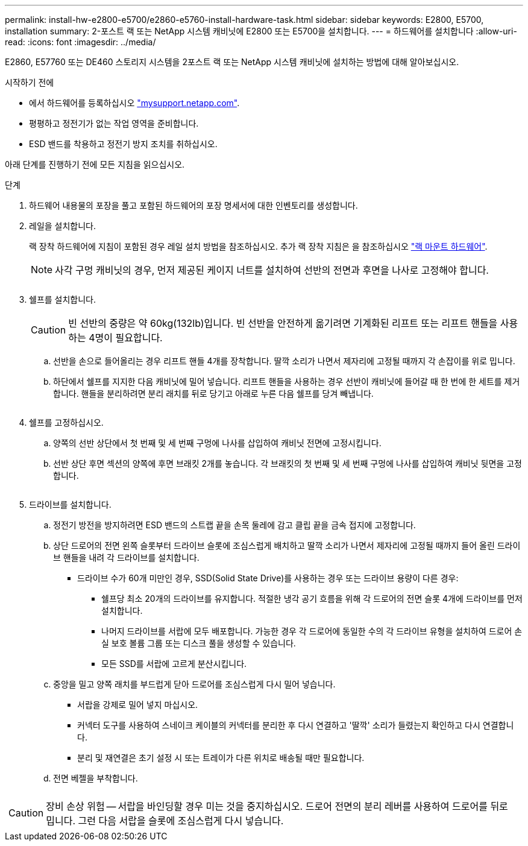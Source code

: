 ---
permalink: install-hw-e2800-e5700/e2860-e5760-install-hardware-task.html 
sidebar: sidebar 
keywords: E2800, E5700, installation 
summary: 2-포스트 랙 또는 NetApp 시스템 캐비닛에 E2800 또는 E5700을 설치합니다. 
---
= 하드웨어를 설치합니다
:allow-uri-read: 
:icons: font
:imagesdir: ../media/


[role="lead"]
E2860, E57760 또는 DE460 스토리지 시스템을 2포스트 랙 또는 NetApp 시스템 캐비닛에 설치하는 방법에 대해 알아보십시오.

.시작하기 전에
* 에서 하드웨어를 등록하십시오 http://mysupport.netapp.com/["mysupport.netapp.com"^].
* 평평하고 정전기가 없는 작업 영역을 준비합니다.
* ESD 밴드를 착용하고 정전기 방지 조치를 취하십시오.


아래 단계를 진행하기 전에 모든 지침을 읽으십시오.

.단계
. 하드웨어 내용물의 포장을 풀고 포함된 하드웨어의 포장 명세서에 대한 인벤토리를 생성합니다.
. 레일을 설치합니다.
+
랙 장착 하드웨어에 지침이 포함된 경우 레일 설치 방법을 참조하십시오. 추가 랙 장착 지침은 을 참조하십시오 link:../rackmount-hardware.html["랙 마운트 하드웨어"].

+

NOTE: 사각 구멍 캐비닛의 경우, 먼저 제공된 케이지 너트를 설치하여 선반의 전면과 후면을 나사로 고정해야 합니다.

+
|===
|  


 a| 
image:../media/install_rails_inst-hw-e2800-e5700.png[""]

|===
. 쉘프를 설치합니다.
+

CAUTION: 빈 선반의 중량은 약 60kg(132lb)입니다. 빈 선반을 안전하게 옮기려면 기계화된 리프트 또는 리프트 핸들을 사용하는 4명이 필요합니다.

+
.. 선반을 손으로 들어올리는 경우 리프트 핸들 4개를 장착합니다. 딸깍 소리가 나면서 제자리에 고정될 때까지 각 손잡이를 위로 밉니다.
.. 하단에서 쉘프를 지지한 다음 캐비닛에 밀어 넣습니다. 리프트 핸들을 사용하는 경우 선반이 캐비닛에 들어갈 때 한 번에 한 세트를 제거합니다. 핸들을 분리하려면 분리 래치를 뒤로 당기고 아래로 누른 다음 쉘프를 당겨 빼냅니다.


+
image:../media/4_person_lift_source.png[""]

. 쉘프를 고정하십시오.
+
.. 양쪽의 선반 상단에서 첫 번째 및 세 번째 구멍에 나사를 삽입하여 캐비닛 전면에 고정시킵니다.
.. 선반 상단 후면 섹션의 양쪽에 후면 브래킷 2개를 놓습니다. 각 브래킷의 첫 번째 및 세 번째 구멍에 나사를 삽입하여 캐비닛 뒷면을 고정합니다.
+
image:../media/trafford_secure.png[""]



. 드라이브를 설치합니다.
+
.. 정전기 방전을 방지하려면 ESD 밴드의 스트랩 끝을 손목 둘레에 감고 클립 끝을 금속 접지에 고정합니다.
.. 상단 드로어의 전면 왼쪽 슬롯부터 드라이브 슬롯에 조심스럽게 배치하고 딸깍 소리가 나면서 제자리에 고정될 때까지 들어 올린 드라이브 핸들을 내려 각 드라이브를 설치합니다.
+
*** 드라이브 수가 60개 미만인 경우, SSD(Solid State Drive)를 사용하는 경우 또는 드라이브 용량이 다른 경우:
+
**** 쉘프당 최소 20개의 드라이브를 유지합니다. 적절한 냉각 공기 흐름을 위해 각 드로어의 전면 슬롯 4개에 드라이브를 먼저 설치합니다.
**** 나머지 드라이브를 서랍에 모두 배포합니다. 가능한 경우 각 드로어에 동일한 수의 각 드라이브 유형을 설치하여 드로어 손실 보호 볼륨 그룹 또는 디스크 풀을 생성할 수 있습니다.
**** 모든 SSD를 서랍에 고르게 분산시킵니다.




.. 중앙을 밀고 양쪽 래치를 부드럽게 닫아 드로어를 조심스럽게 다시 밀어 넣습니다.
+
*** 서랍을 강제로 밀어 넣지 마십시오.
*** 커넥터 도구를 사용하여 스네이크 케이블의 커넥터를 분리한 후 다시 연결하고 '딸깍' 소리가 들렸는지 확인하고 다시 연결합니다.
*** 분리 및 재연결은 초기 설정 시 또는 트레이가 다른 위치로 배송될 때만 필요합니다.


.. 전면 베젤을 부착합니다.




|===


 a| 
image:../media/trafford_overview.png[""]



 a| 

CAUTION: 장비 손상 위험 -- 서랍을 바인딩할 경우 미는 것을 중지하십시오. 드로어 전면의 분리 레버를 사용하여 드로어를 뒤로 밉니다. 그런 다음 서랍을 슬롯에 조심스럽게 다시 넣습니다.

|===